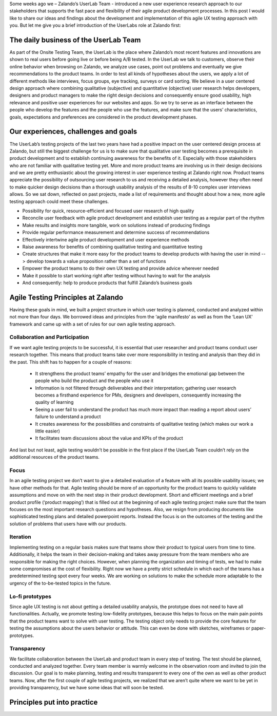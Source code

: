 .. title: Agile UX Testing @ Zalando
.. slug: agile-ux-testing-at-zalando
.. date: 2014/05/30 10:14:00
.. tags: ux testing
.. author: Carina Kuhr

Some weeks ago we – Zalando’s UserLab Team - introduced a new user experience research approach to our stakeholders that supports the fast pace and flexibility of their agile product development processes. In this post I would like to share our ideas and findings about the development and implementation of this agile UX testing approach with you. But let me give you a brief introduction of the UserLabs role at Zalando first:

.. TEASER_END

The daily business of the UserLab Team
======================================

As part of the Onsite Testing Team, the UserLab is the place where Zalando’s most recent features and innovations are shown to real users before going live or before being A/B tested. In the UserLab we talk to customers, observe their online behavior when browsing on Zalando, we analyze use cases, point out problems and eventually we give recommendations to the product teams. In order to test all kinds of hypotheses about the users, we apply a lot of different methods like interviews, focus groups, eye tracking, surveys or card sorting.
We believe in a user centered design approach where combining qualitative (subjective) and quantitative (objective) user research helps developers, designers and product managers to make the right design decisions and consequently ensure good usability, high relevance and positive user experiences for our websites and apps. So we try to serve as an interface between the people who develop the features and the people who use the features, and make sure that the users’ characteristics, goals, expectations and preferences are considered in the product development phases.

.. image:: /images/agile_schedule_ux_post_2.png
   :width: 100%


Our experiences, challenges and goals
=====================================

The UserLab’s testing projects of the last two years have had a positive impact on the user centered design process at Zalando, but still the biggest challenge for us is to make sure that qualitative user testing becomes a prerequisite in product development and to establish continuing awareness for the benefits of it. Especially with those stakeholders who are not familiar with qualitative testing yet.
More and more product teams are involving us in their design decisions and we are pretty enthusiastic about the growing interest in user experience testing at Zalando right now. Product teams appreciate the possibility of outsourcing user research to us and receiving a detailed analysis, however they often need to make quicker design decisions than a thorough usability analysis of the results of 8-10 complex user interviews allows. So we sat down, reflected on past projects, made a list of requirements and thought about how a new, more agile testing approach could meet these challenges.

* Possibility for quick, resource-efficient and focused user research of high quality
* Reconcile user feedback with agile product development and establish user testing as a regular part of the rhythm
* Make results and insights more tangible, work on solutions instead of producing findings
* Provide regular performance measurement and determine success of recommendations
* Effectively intertwine agile product development and user experience methods
* Raise awareness for benefits of combining qualitative testing and quantitative testing
* Create structures that make it more easy for the product teams to develop products with having the user in mind --> develop towards a value proposition rather than a set of functions
* Empower the product teams to do their own UX testing and provide advice wherever needed
* Make it possible to start working right after testing without having to wait for the analysis
* And consequently: help to produce products that fulfill Zalando’s business goals



Agile Testing Principles at Zalando
===================================

Having these goals in mind, we built a project structure in which user testing is planned, conducted and analyzed within not more than four days. We borrowed ideas and principles from the ‘agile manifesto’ as well as from the ‘Lean UX’ framework and came up with a set of rules for our own agile testing approach.


Collaboration and Participation
-------------------------------

If we want agile testing projects to be successful, it is essential that user researcher and product teams conduct user research together. This means that product teams take over more responsibility in testing and analysis than they did in the past. This shift has to happen for a couple of reasons:

 * It strengthens the product teams’ empathy for the user and bridges the emotional gap between the people who build the product and the people who use it
 * Information is not filtered through deliverables and their interpretation; gathering user research becomes a firsthand experience for PMs, designers and developers, consequently increasing the quality of learning
 * Seeing a user fail to understand the product has much more impact than reading a report about users’ failure to understand a product
 * It creates awareness for the possibilities and constraints of qualitative testing (which makes our work a little easier)
 * It facilitates team discussions about the value and KPIs of the product
 
And last but not least, agile testing wouldn’t be possible in the first place if the UserLab Team couldn’t rely on the additional resources of the product teams.
 
Focus
-----
In an agile testing project we don’t want to give a detailed evaluation of a feature with all its possible usability issues; we have other methods for that. Agile testing should be more of an opportunity for the product teams to quickly validate assumptions and move on with the next step in their product development.
Short and efficient meetings and a brief product profile (‘product mapping’) that is filled out at the beginning of each agile testing project make sure that the team focuses on the most important research questions and hypotheses. Also, we resign from producing documents like sophisticated testing plans and detailed powerpoint reports. Instead the focus is on the outcomes of the testing and the solution of problems that users have with our products.
 
Iteration
---------
Implementing testing on a regular basis makes sure that teams show their product to typical users from time to time. Additionally, it helps the team in their decision-making and takes away pressure from the team members who are responsible for making the right choices. However, when planning the organization and timing of tests, we had to make some compromises at the cost of flexibility. Right now we have a pretty strict schedule in which each of the teams has a predetermined testing spot every four weeks. We are working on solutions to make the schedule more adaptable to the urgency of the to-be-tested topics in the future.
 
Lo-fi prototypes
----------------
Since agile UX testing is not about getting a detailed usability analysis, the prototype does not need to have all functionalities. Actually, we promote testing low-fidelity prototypes, because this helps to focus on the main pain points that the product teams want to solve with user testing. The testing object only needs to provide the core features for testing the assumptions about the users behavior or attitude. This can even be done with sketches, wireframes or paper-prototypes.
 
Transparency
------------
We facilitate collaboration between the UserLab and product team in every step of testing. The test should be planned, conducted and analyzed together. Every team member is warmly welcome in the observation room and invited to join the discussion. Our goal is to make planning, testing and results transparent to every one of the own as well as other product teams. Now, after the first couple of agile testing projects, we realized that we aren’t quite where we want to be yet in providing transparency, but we have some ideas that will soon be tested.

Principles put into practice
============================

.. image:: /images/agile_schedule_ux_post_1.png
   :width: 100%